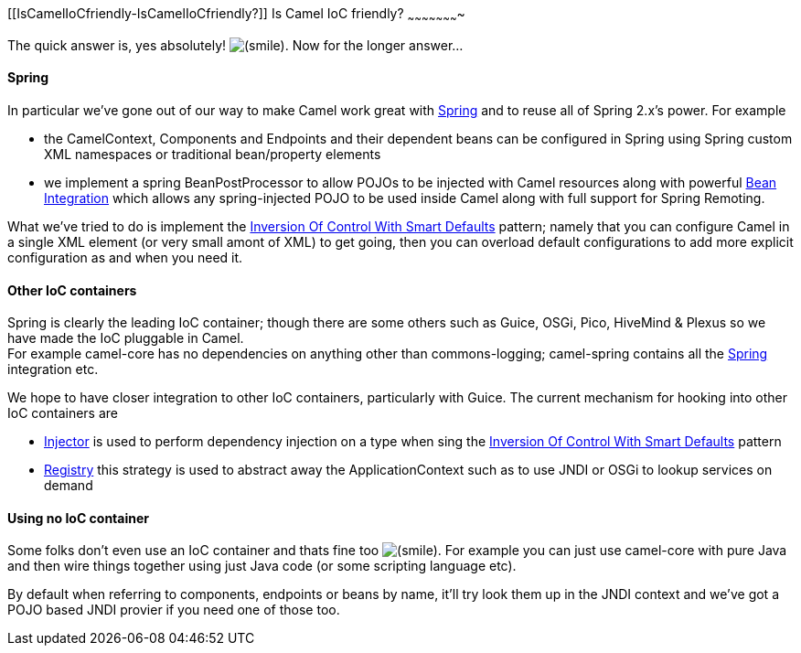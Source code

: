 [[ConfluenceContent]]
[[IsCamelIoCfriendly-IsCamelIoCfriendly?]]
Is Camel IoC friendly?
~~~~~~~~~~~~~~~~~~~~~~

The quick answer is, yes absolutely!
image:https://cwiki.apache.org/confluence/s/en_GB/5997/6f42626d00e36f53fe51440403446ca61552e2a2.1/_/images/icons/emoticons/smile.png[(smile)].
Now for the longer answer...

[[IsCamelIoCfriendly-Spring]]
Spring
^^^^^^

In particular we've gone out of our way to make Camel work great with
link:spring.html[Spring] and to reuse all of Spring 2.x's power. For
example

* the CamelContext, Components and Endpoints and their dependent beans
can be configured in Spring using Spring custom XML namespaces or
traditional bean/property elements
* we implement a spring BeanPostProcessor to allow POJOs to be injected
with Camel resources along with powerful link:bean-integration.html[Bean
Integration] which allows any spring-injected POJO to be used inside
Camel along with full support for Spring Remoting.

What we've tried to do is implement the
link:inversion-of-control-with-smart-defaults.html[Inversion Of Control
With Smart Defaults] pattern; namely that you can configure Camel in a
single XML element (or very small amont of XML) to get going, then you
can overload default configurations to add more explicit configuration
as and when you need it.

[[IsCamelIoCfriendly-OtherIoCcontainers]]
Other IoC containers
^^^^^^^^^^^^^^^^^^^^

Spring is clearly the leading IoC container; though there are some
others such as Guice, OSGi, Pico, HiveMind & Plexus so we have made the
IoC pluggable in Camel. +
For example camel-core has no dependencies on anything other than
commons-logging; camel-spring contains all the link:spring.html[Spring]
integration etc.

We hope to have closer integration to other IoC containers, particularly
with Guice. The current mechanism for hooking into other IoC containers
are

* link:injector.html[Injector] is used to perform dependency injection
on a type when sing the
link:inversion-of-control-with-smart-defaults.html[Inversion Of Control
With Smart Defaults] pattern
* link:registry.html[Registry] this strategy is used to abstract away
the ApplicationContext such as to use JNDI or OSGi to lookup services on
demand

[[IsCamelIoCfriendly-UsingnoIoCcontainer]]
Using no IoC container
^^^^^^^^^^^^^^^^^^^^^^

Some folks don't even use an IoC container and thats fine too
image:https://cwiki.apache.org/confluence/s/en_GB/5997/6f42626d00e36f53fe51440403446ca61552e2a2.1/_/images/icons/emoticons/smile.png[(smile)].
For example you can just use camel-core with pure Java and then wire
things together using just Java code (or some scripting language etc).

By default when referring to components, endpoints or beans by name,
it'll try look them up in the JNDI context and we've got a POJO based
JNDI provier if you need one of those too.
